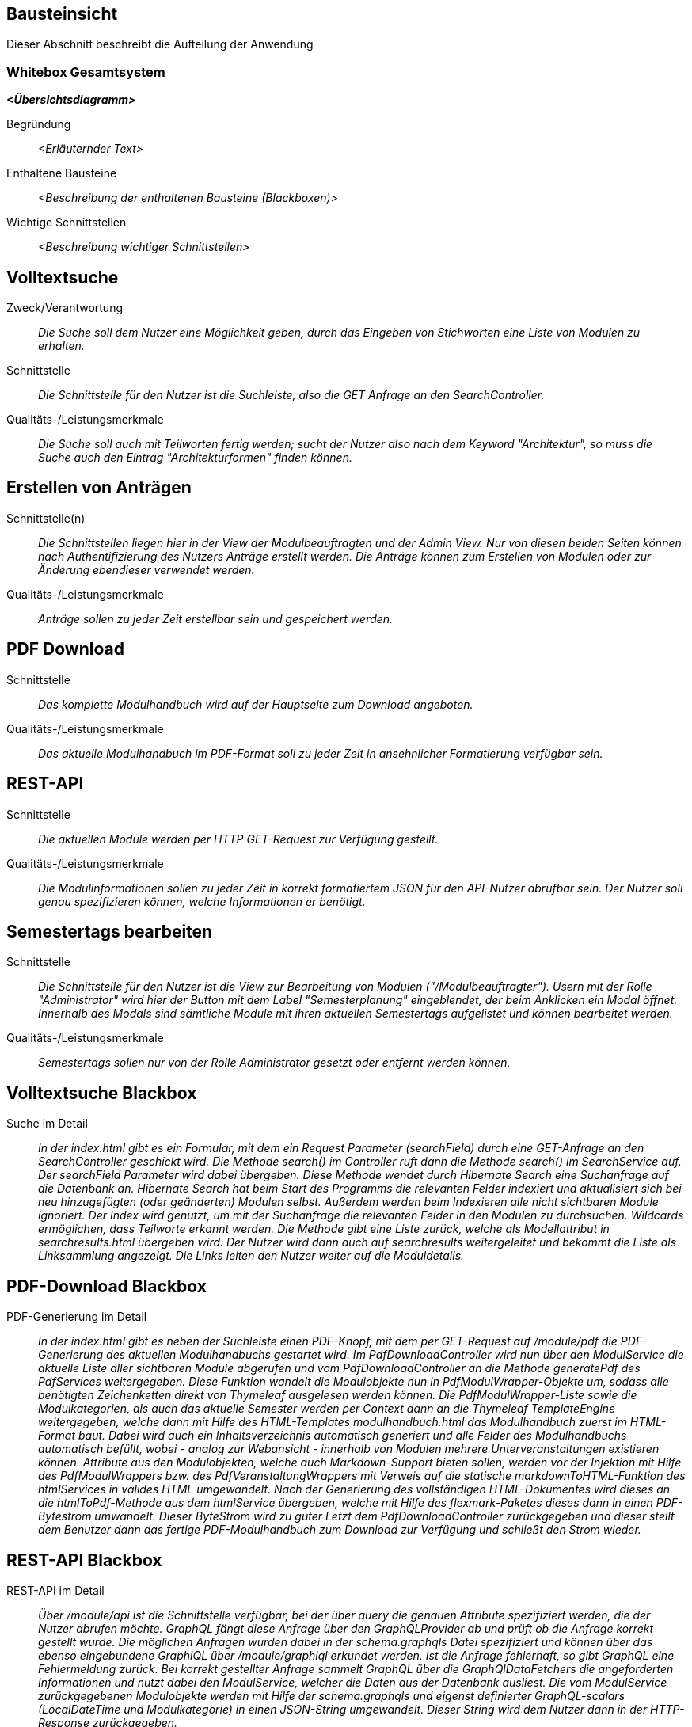 [[section-building-block-view]]
== Bausteinsicht

Dieser Abschnitt beschreibt die Aufteilung der Anwendung

=== Whitebox Gesamtsystem

_**<Übersichtsdiagramm>**_

Begründung:: _<Erläuternder Text>_

Enthaltene Bausteine:: _<Beschreibung der enthaltenen Bausteine (Blackboxen)>_

Wichtige Schnittstellen:: _<Beschreibung wichtiger Schnittstellen>_

== Volltextsuche

 Zweck/Verantwortung::

_Die Suche soll dem Nutzer eine Möglichkeit geben, durch das Eingeben von Stichworten eine Liste von Modulen zu erhalten._

 Schnittstelle::

 _Die Schnittstelle für den Nutzer ist die Suchleiste, also die GET Anfrage an den SearchController._

 Qualitäts-/Leistungsmerkmale::
 _Die Suche soll auch mit Teilworten fertig werden; sucht der Nutzer also nach dem Keyword "Architektur", so muss die Suche auch den Eintrag "Architekturformen" finden können._

== Erstellen von Anträgen

 Schnittstelle(n)::

 _Die Schnittstellen liegen hier in der View der Modulbeauftragten und der Admin View. Nur von diesen beiden Seiten können nach Authentifizierung des Nutzers Anträge erstellt werden. Die Anträge können zum Erstellen von Modulen oder zur Änderung ebendieser verwendet werden._

 Qualitäts-/Leistungsmerkmale::

 _Anträge sollen zu jeder Zeit erstellbar sein und gespeichert werden._

== PDF Download

 Schnittstelle::
 _Das komplette Modulhandbuch wird auf der Hauptseite zum Download angeboten._

 Qualitäts-/Leistungsmerkmale::

 _Das aktuelle Modulhandbuch im PDF-Format soll zu jeder Zeit in ansehnlicher Formatierung verfügbar sein._

== REST-API

 Schnittstelle::
 _Die aktuellen Module werden per HTTP GET-Request zur Verfügung gestellt._

 Qualitäts-/Leistungsmerkmale::

 _Die Modulinformationen sollen zu jeder Zeit in korrekt formatiertem JSON für den API-Nutzer abrufbar sein. Der Nutzer soll genau spezifizieren können, welche Informationen er benötigt._

== Semestertags bearbeiten

Schnittstelle::
_Die Schnittstelle für den Nutzer ist die View zur Bearbeitung von Modulen ("/Modulbeauftragter").
Usern mit der Rolle "Administrator" wird hier der Button mit dem Label "Semesterplanung" eingeblendet, der beim Anklicken ein Modal öffnet.
Innerhalb des Modals sind sämtliche Module mit ihren aktuellen Semestertags aufgelistet und können bearbeitet werden._

Qualitäts-/Leistungsmerkmale::

 _Semestertags sollen nur von der Rolle Administrator gesetzt oder entfernt werden können._

== Volltextsuche Blackbox

 Suche im Detail::

 _In der index.html gibt es ein Formular, mit dem ein Request Parameter (searchField) durch eine GET-Anfrage an den SearchController geschickt wird.
 Die Methode search() im Controller ruft dann die Methode search() im SearchService auf. Der searchField Parameter wird dabei übergeben.
 Diese Methode wendet durch Hibernate Search eine Suchanfrage auf die Datenbank an. Hibernate Search hat beim Start des Programms die relevanten Felder indexiert und aktualisiert sich bei neu hinzugefügten (oder geänderten) Modulen selbst.
 Außerdem werden beim Indexieren alle nicht sichtbaren Module ignoriert.
 Der Index wird genutzt, um mit der Suchanfrage die relevanten Felder in den Modulen zu durchsuchen. Wildcards ermöglichen, dass Teilworte erkannt werden. Die Methode gibt eine Liste zurück, welche als Modellattribut in searchresults.html übergeben wird.
 Der Nutzer wird dann auch auf searchresults weitergeleitet und bekommt die Liste als Linksammlung angezeigt.
 Die Links leiten den Nutzer weiter auf die Moduldetails._

== PDF-Download Blackbox

 PDF-Generierung im Detail::

 _In der index.html gibt es neben der Suchleiste einen PDF-Knopf, mit dem per GET-Request auf /module/pdf die PDF-Generierung des aktuellen Modulhandbuchs gestartet wird.
 Im PdfDownloadController wird nun über den ModulService die aktuelle Liste aller sichtbaren Module abgerufen und vom PdfDownloadController an die Methode generatePdf des PdfServices weitergegeben.
 Diese Funktion wandelt die Modulobjekte nun in PdfModulWrapper-Objekte um, sodass alle benötigten Zeichenketten direkt von Thymeleaf ausgelesen werden können.
 Die PdfModulWrapper-Liste sowie die Modulkategorien, als auch das aktuelle Semester werden per Context dann an die Thymeleaf TemplateEngine weitergegeben, welche dann mit Hilfe des HTML-Templates modulhandbuch.html das Modulhandbuch zuerst im HTML-Format baut. Dabei wird auch ein Inhaltsverzeichnis automatisch generiert und alle Felder des Modulhandbuchs automatisch befüllt, wobei - analog zur Webansicht - innerhalb von Modulen mehrere Unterveranstaltungen existieren können.
 Attribute aus den Modulobjekten, welche auch Markdown-Support bieten sollen, werden vor der Injektion mit Hilfe des PdfModulWrappers bzw. des PdfVeranstaltungWrappers mit Verweis auf die statische markdownToHTML-Funktion des htmlServices in valides HTML umgewandelt.
 Nach der Generierung des vollständigen HTML-Dokumentes wird dieses an die htmlToPdf-Methode aus dem htmlService übergeben, welche mit Hilfe des flexmark-Paketes dieses dann in einen PDF-Bytestrom umwandelt.
 Dieser ByteStrom wird zu guter Letzt dem PdfDownloadController zurückgegeben und dieser stellt dem Benutzer dann das fertige PDF-Modulhandbuch zum Download zur Verfügung und schließt den Strom wieder._

== REST-API Blackbox

 REST-API im Detail::

 _Über /module/api ist die Schnittstelle verfügbar, bei der über query die genauen Attribute spezifiziert werden, die der Nutzer abrufen möchte.
 GraphQL fängt diese Anfrage über den GraphQLProvider ab und prüft ob die Anfrage korrekt gestellt wurde.
 Die möglichen Anfragen wurden dabei in der schema.graphqls Datei spezifiziert und können über das ebenso eingebundene GraphiQL über /module/graphiql erkundet werden.
 Ist die Anfrage fehlerhaft, so gibt GraphQL eine Fehlermeldung zurück.
 Bei korrekt gestellter Anfrage sammelt GraphQL über die GraphQlDataFetchers die angeforderten Informationen und nutzt dabei den ModulService, welcher die Daten aus der Datenbank ausliest.
 Die vom ModulService zurückgegebenen Modulobjekte werden mit Hilfe der schema.graphqls und eigenst definierter GraphQL-scalars (LocalDateTime und Modulkategorie) in einen JSON-String umgewandelt.
 Dieser String wird dem Nutzer dann in der HTTP-Response zurückgegeben._

== Anträge für Erstellung Blackbox

Anträge für Erstellung im Detail::

_Als Organisatoren eingeloggte Nutzer können unter dem Reiter "Module bearbeiten" Anträge zur Erstellung oder Bearbeitung von Modulen hinzufügen.
Für die Erstellung eines Antrags für ein neues Modul wird hierfür zunächst der Button "Modul hinzufügen" angeklickt, anschließend öffnet sich ein Bootstrap-Modal, in welchem der Nutzer die Anzahl der Veranstaltungen in dem neuen Modul angeben muss.
Die kleinste mögliche Eingabe für dieses Input-Feld ist hierbei 1. Beim Bestätigen des "Fortfahren"-Buttons wird ein GET-Request an den ModulerstellungController mit der entsprechenden Veranstaltungsanzahl gesendet.
In der Controller-Methode wird anschließend durch die initializeEmptyWrapper()-Methode ein ModulWrapper erstellt, der neben einer leeren Instanz der Modul-Entity die variabel großen Unterfelder und Unter-Unterfelder von Modul (Veranstaltungen und innerhalb von Veranstaltung Veranstaltungsformen und Zusatzfelder) erweitert durch leere Instanzen auf die im ModulWrapperService festgelegten Standardgrößen dieser Unter-Unterfelder enthält.
Bei der anschließenden Weitergabe dieses Wrappers an modulerstellung.html wird dann ein leeres Formular durch Iteration mittels Thymeleaf über die im ModulWrapper enthaltenen Listen generiert, das dadurch die festgelegte Anzahl an ausfüllbaren Input-Feldern hat.
Anschließend wird das durch Thymeleaf in den jeweiligen Feldern befüllte ModulWrapper-Objekt per POST-Request wieder an den ModulerstellungController zurückgegeben und mithilfe der readModulFromWrapper()-Methode wieder entpackt, die Unter- und Unter-Unterfelder korrekt auf die eingegebenen Daten gesetzt und das so erstellte Modul-Objekt mithilfe von AntragService verpackt in einen Antrag in der Datenbank gespeichert.
Der Antrag ist ab diesem Zeitpunkt als offener Antrag für Administratoren einsehbar.
Es wird geprüft, ob es sich beim Nutzer um einen Administrator handelt und in diesem Fall der Antrag direkt genehmigt, das Modul in der Datenbank gespeichert und auf sichtbar gesetzt._

== Anträge für Bearbeitung Blackbox

Anträge für Bearbeitung im Detail::

_Für die Erstellung eines Änderungsantrags für ein existierendes Modul wird aus einer Liste der sichtbaren Module ein Modul angeklickt.
Beim Anklicken des Moduls wird ein GET-Request an den ModulerstellungController mit der entsprechenden Modul-ID gesendet.
Es wird aus der Datenbank das entsprechende Modul ausgegeben und an die Methode initializePrefilledWrapper() weitergegeben.
In dieser wird ähnlich dem oben beschriebenen Vorgehen ein ModulWrapper mit auf in ModulWrapperService festgelegte Größen Listen mit leeren Instanzen aufgefüllt, wobei im Unterschied zur initializeEmptyWrapper()-Methode die existierenden Einträge in den Listen erhalten bleiben und ihnen leere Instanzen angehangen werden, bis die Listen die richtige Größe haben.
Dieser Wrapper wird neben der Modul-ID wieder an die selbe html-Datei wie bei der Erstellung gegeben und öffnet das selbe Formular, allerdings sind in diesem Fall die Felder (bis auf die auffüllenden leeren Listen-Einträge) vorausgefüllt.
Zusammen mit der Modul-ID wird der abgeänderte ModulWrapper per POST-Request an den ModulerstellungController zurückgeschickt.
Da es sich um einen Änderungsantrag handelt, müssen nun die Änderungen zum alten Modul festgestellt werden.
Hierzu wird zunächst mithilfe der ID das alte Modul aus der Datenbank geholt und das neue Modul mit Hilfe von readModulFromWrapper() aus dem ModulWrapper ausgelesen.
Anschließend werden mithilfe von calculateModulDiffs() aus ModulService die beiden Module auf relevante (d.h. nicht z.B. automatisch generierte Zeitstempel betreffende) Unterschiede untersucht und in Form eines Differenzmoduls (d.h. einer Modul-Instanz, bei der Felder ohne Unterschiede den Wert null und Felder mit Änderungen den Wert nach der Änderung haben) ausgibt.
Wenn in diesem Differenzmodul Änderungen festgestellt wurden, wird der Änderungsantrag in der Datenbank gespeichert und ist ab diesem Zeitpunkt als offener Antrag für Administratoren einsehbar.
Es wird geprüft, ob es sich beim Nutzer um einen Administrator handelt und in diesem Fall der Antrag direkt genehmigt und das Modul in der Datenbank geupdatet._

== Semestertags bearbeiten Blackbox

Semestertags bearbeiten im Detail::

_Um Semestertags anzulegen wird in der Ansicht "/Modulbeauftragter" auf den Button "Semesterplanung" geklickt und
in ein Inputfeld auf Höhe der einzelnen Veranstaltung der entsprechende Tagtext eingegeben (bspw. "SoSe2020").
Durch das Klicken auf den Button mit dem Label "+" wird ein Formular via Post-Request an "/module/semesterTag/create" geschickt.
Das Formular beinhaltet neben dem String auch den Inhalt zweier HTML-Tags mit dem Attribut "type=hidden", die somit unsichtbar für den User sind.
In diesen beiden HTML-Tags befinden sich über Thymeleaf eingebundene Variablen, die die ModulID und VeranstaltungsID der Veranstaltung beinhalten,
für die ein Semestertag gesetzt werden soll. Im SemesterTagController wird der PostRequest von der Methode addSemesterTagToVeranstaltung entgegengenommen.
Hier werden die mitgesendeten Variablen über @RequestParam in den lokalen Variablen "semesterTag", "idVeranstaltung" und "idModul" gespeichert.
Anschließend wird die Methode "tagVeranstaltungSemester" aus dem ModulService mit diesen Variablen aufgerufen.
Hier wird die Veranstaltung über die ID gesucht und ihre aktuellen Semestertags in der Variable "semesterOld" zwischengespeichert.
Der Variable wird nun das Tag aus "semesterTag" hinzugefügt und das gesamte Modul gespeichert.
Abschließend erfolgt ein Redirect auf "/module/modulbeauftragter" durch den Controller. Das Löschen von Semestertags
erfolgt in der selben Benutzeroberfläche. Alle aktuellen Tags werden hinter dem Veranstaltungsnamen angezeigt und beinhalten einen Button, der ein PostRequest
an "/module/semesterTag/delete" auslöst. Das Formular, das hier übergeben wird beinhaltet die VeranstaltungsID sowie den Semestertaginhalt und die ModulID.
All diese Werte werden dem Request über HTML-Tags in Kombination mit Thymeleaf mitgegeben, die durch "type=hidden" dem User verborgen sind. Im Controller wird der Request von der Methode "removeSemesterTagToVeranstaltung" entgegengenommen.
Die Variablen werden über @RequestParam in lokalen Variablen zwischengespeichert und dazu genutzt, die Methode "deleteTagVeranstaltungSemester" aus dem ModulService aufzurufen.
Dort wird zunächst die entsprechende Veranstaltung über die ID gesucht, in der anschließend sämtliche Semestertags bis auf dem zu entfernenden in der Variable "semesterNew" zwischengespeichert werden.
Diese Variable wird der Veranstaltung nun als neues Set an Semestertags gesetzt. Nachdem das Modul mit seinen Änderungen gespeichert wird, erfolgt auch hier
abschließend ein Redirect auf "/module/modulbeauftragter" durch den Controller._




==== <Name Blackbox n>

_<Blackbox-Template>_


==== <Name Schnittstelle 1>

...

==== <Name Schnittstelle m>

=== Ebene 2



==== Whitebox _<Baustein 1>_



_<Whitebox-Template>_

==== Whitebox _<Baustein 2>_

_<Whitebox-Template>_

...

==== Whitebox _<Baustein m>_

_<Whitebox-Template>_

=== Ebene 3



==== Whitebox <_Baustein x.1_>



_<Whitebox-Template>_

==== Whitebox <_Baustein x.2_>

_<Whitebox-Template>_

==== Whitebox <_Baustein y.1_>

_<Whitebox-Template>_
